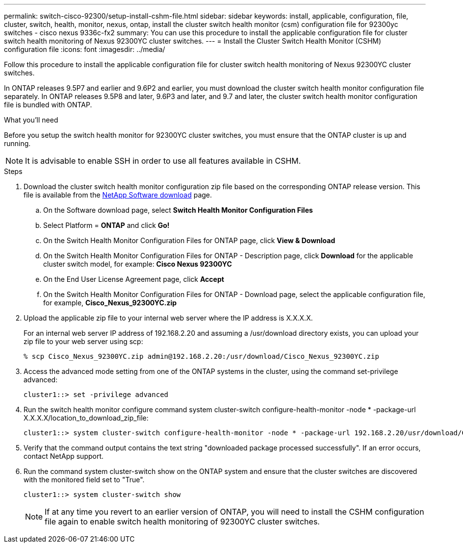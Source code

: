 ---
permalink: switch-cisco-92300/setup-install-cshm-file.html
sidebar: sidebar
keywords: install, applicable, configuration, file, cluster, switch, health, monitor, nexus, ontap, install the cluster switch health monitor (csm) configuration file for 92300yc switches - cisco nexus 9336c-fx2
summary: You can use this procedure to install the applicable configuration file for cluster switch health monitoring of Nexus 92300YC cluster switches.
---
= Install the Cluster Switch Health Monitor (CSHM) configuration file
:icons: font
:imagesdir: ../media/

[.lead]
Follow this procedure to install the applicable configuration file for cluster switch health monitoring of Nexus 92300YC cluster switches. 

In ONTAP releases 9.5P7 and earlier and 9.6P2 and earlier, you must download the cluster switch health monitor configuration file separately. In ONTAP releases 9.5P8 and later, 9.6P3 and later, and 9.7 and later, the cluster switch health monitor configuration file is bundled with ONTAP.

.What you'll need

Before you setup the switch health monitor for 92300YC cluster switches, you must ensure that the ONTAP cluster is up and running.

NOTE: It is advisable to enable SSH in order to use all features available in CSHM.

.Steps

. Download the cluster switch health monitor configuration zip file based on the corresponding ONTAP release version. This file is available from the https://mysupport.netapp.com/NOW/cgi-bin/software/[NetApp Software download^] page.
 .. On the Software download page, select *Switch Health Monitor Configuration Files*
 .. Select Platform = *ONTAP* and click *Go!*
 .. On the Switch Health Monitor Configuration Files for ONTAP page, click *View & Download*
 .. On the Switch Health Monitor Configuration Files for ONTAP - Description page, click *Download* for the applicable cluster switch model, for example: *Cisco Nexus 92300YC*
 .. On the End User License Agreement page, click *Accept*
 .. On the Switch Health Monitor Configuration Files for ONTAP - Download page, select the applicable configuration file, for example, *Cisco_Nexus_92300YC.zip*
. Upload the applicable zip file to your internal web server where the IP address is X.X.X.X.
+
For an internal web server IP address of 192.168.2.20 and assuming a /usr/download directory exists, you can upload your zip file to your web server using scp:
+
----
% scp Cisco_Nexus_92300YC.zip admin@192.168.2.20:/usr/download/Cisco_Nexus_92300YC.zip
----

. Access the advanced mode setting from one of the ONTAP systems in the cluster, using the command set-privilege advanced:
+
----
cluster1::> set -privilege advanced
----

. Run the switch health monitor configure command system cluster-switch configure-health-monitor -node * -package-url X.X.X.X/location_to_download_zip_file:
+
----
cluster1::> system cluster-switch configure-health-monitor -node * -package-url 192.168.2.20/usr/download/Cisco_Nexus_92300YC.zip
----

. Verify that the command output contains the text string "downloaded package processed successfully". If an error occurs, contact NetApp support.
. Run the command system cluster-switch show on the ONTAP system and ensure that the cluster switches are discovered with the monitored field set to "True".
+
----
cluster1::> system cluster-switch show
----
+
NOTE: If at any time you revert to an earlier version of ONTAP, you will need to install the CSHM configuration file again to enable switch health monitoring of 92300YC cluster switches.
